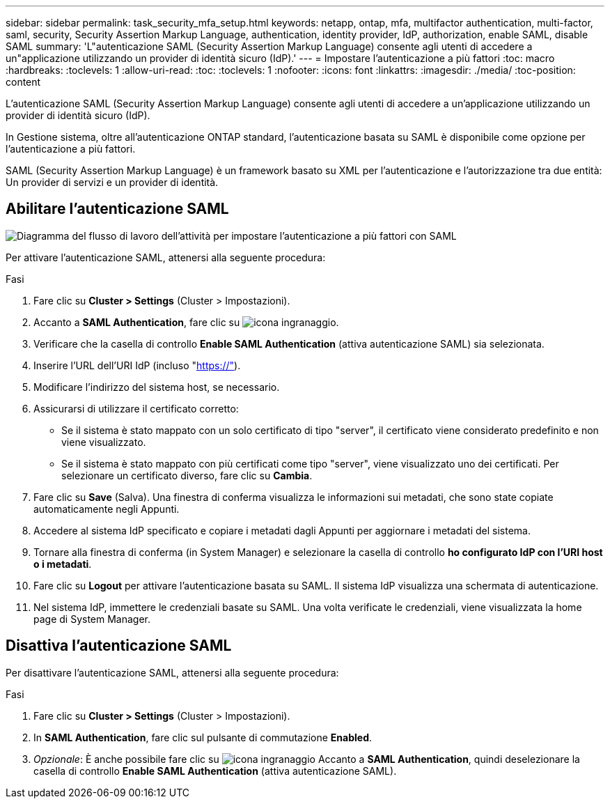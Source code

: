 ---
sidebar: sidebar 
permalink: task_security_mfa_setup.html 
keywords: netapp, ontap, mfa, multifactor authentication, multi-factor, saml, security, Security Assertion Markup Language, authentication, identity provider, IdP, authorization, enable SAML, disable SAML 
summary: 'L"autenticazione SAML (Security Assertion Markup Language) consente agli utenti di accedere a un"applicazione utilizzando un provider di identità sicuro (IdP).' 
---
= Impostare l'autenticazione a più fattori
:toc: macro
:hardbreaks:
:toclevels: 1
:allow-uri-read: 
:toc: 
:toclevels: 1
:nofooter: 
:icons: font
:linkattrs: 
:imagesdir: ./media/
:toc-position: content


[role="lead"]
L'autenticazione SAML (Security Assertion Markup Language) consente agli utenti di accedere a un'applicazione utilizzando un provider di identità sicuro (IdP).

In Gestione sistema, oltre all'autenticazione ONTAP standard, l'autenticazione basata su SAML è disponibile come opzione per l'autenticazione a più fattori.

SAML (Security Assertion Markup Language) è un framework basato su XML per l'autenticazione e l'autorizzazione tra due entità: Un provider di servizi e un provider di identità.



== Abilitare l'autenticazione SAML

image:workflow_security_mfa_setup.gif["Diagramma del flusso di lavoro dell'attività per impostare l'autenticazione a più fattori con SAML"]

Per attivare l'autenticazione SAML, attenersi alla seguente procedura:

.Fasi
. Fare clic su *Cluster > Settings* (Cluster > Impostazioni).
. Accanto a *SAML Authentication*, fare clic su image:icon_gear.gif["icona ingranaggio"].
. Verificare che la casella di controllo *Enable SAML Authentication* (attiva autenticazione SAML) sia selezionata.
. Inserire l'URL dell'URI IdP (incluso "https://"[]).
. Modificare l'indirizzo del sistema host, se necessario.
. Assicurarsi di utilizzare il certificato corretto:
+
** Se il sistema è stato mappato con un solo certificato di tipo "server", il certificato viene considerato predefinito e non viene visualizzato.
** Se il sistema è stato mappato con più certificati come tipo "server", viene visualizzato uno dei certificati. Per selezionare un certificato diverso, fare clic su *Cambia*.


. Fare clic su *Save* (Salva). Una finestra di conferma visualizza le informazioni sui metadati, che sono state copiate automaticamente negli Appunti.
. Accedere al sistema IdP specificato e copiare i metadati dagli Appunti per aggiornare i metadati del sistema.
. Tornare alla finestra di conferma (in System Manager) e selezionare la casella di controllo *ho configurato IdP con l'URI host o i metadati*.
. Fare clic su *Logout* per attivare l'autenticazione basata su SAML. Il sistema IdP visualizza una schermata di autenticazione.
. Nel sistema IdP, immettere le credenziali basate su SAML. Una volta verificate le credenziali, viene visualizzata la home page di System Manager.




== Disattiva l'autenticazione SAML

Per disattivare l'autenticazione SAML, attenersi alla seguente procedura:

.Fasi
. Fare clic su *Cluster > Settings* (Cluster > Impostazioni).
. In *SAML Authentication*, fare clic sul pulsante di commutazione *Enabled*.
. _Opzionale_: È anche possibile fare clic su image:icon_gear.gif["icona ingranaggio"] Accanto a *SAML Authentication*, quindi deselezionare la casella di controllo *Enable SAML Authentication* (attiva autenticazione SAML).

